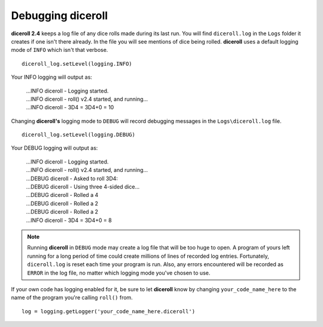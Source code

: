 **Debugging diceroll**
=======================

.. figure:: fake_die.png

**diceroll 2.4** keeps a log file of any dice rolls made during its last run. You will find ``diceroll.log`` in the ``Logs``
folder it creates if one isn't there already. In the file you will see mentions of dice being rolled. **diceroll** uses
a default logging mode of ``INFO`` which isn't that verbose. ::

   diceroll_log.setLevel(logging.INFO)

Your INFO logging will output as:

   | ...INFO diceroll - Logging started.
   | ...INFO diceroll - roll() v2.4 started, and running...
   | ...INFO diceroll - 3D4 = 3D4+0 = 10

Changing **diceroll's** logging mode to ``DEBUG`` will record debugging messages in the ``Logs\diceroll.log`` file. ::
   
   diceroll_log.setLevel(logging.DEBUG)

Your DEBUG logging will output as:

   | ...INFO diceroll - Logging started.
   | ...INFO diceroll - roll() v2.4 started, and running...
   | ...DEBUG diceroll - Asked to roll 3D4:
   | ...DEBUG diceroll - Using three 4-sided dice...
   | ...DEBUG diceroll - Rolled a 4
   | ...DEBUG diceroll - Rolled a 2
   | ...DEBUG diceroll - Rolled a 2
   | ...INFO diceroll - 3D4 = 3D4+0 = 8
   
.. note::
   Running **diceroll** in ``DEBUG`` mode may create a log file that will be too huge to open. A program of yours
   left running for a long period of time could create millions of lines of recorded log entries. Fortunately, ``diceroll.log`` is
   reset each time your program is run. Also, any errors encountered will be recorded as ``ERROR`` in the log file, no
   matter which logging mode you've chosen to use.

If your own code has logging enabled for it, be sure to let **diceroll** know by changing ``your_code_name_here`` to
the name of the program you're calling ``roll()`` from. ::

   log = logging.getLogger('your_code_name_here.diceroll')
